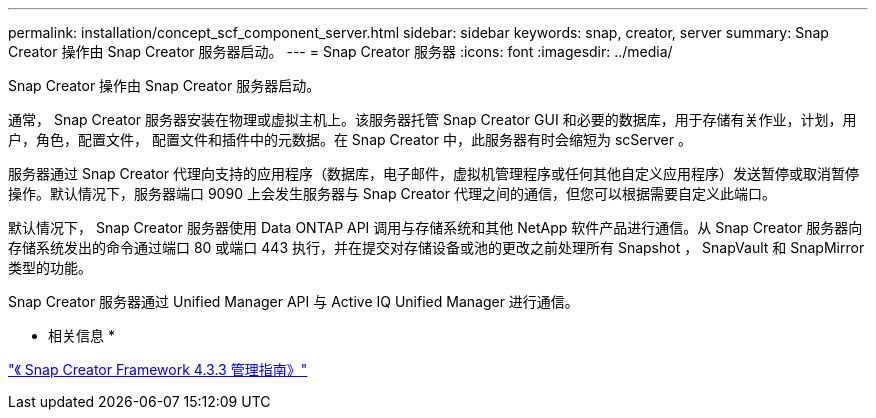 ---
permalink: installation/concept_scf_component_server.html 
sidebar: sidebar 
keywords: snap, creator, server 
summary: Snap Creator 操作由 Snap Creator 服务器启动。 
---
= Snap Creator 服务器
:icons: font
:imagesdir: ../media/


[role="lead"]
Snap Creator 操作由 Snap Creator 服务器启动。

通常， Snap Creator 服务器安装在物理或虚拟主机上。该服务器托管 Snap Creator GUI 和必要的数据库，用于存储有关作业，计划，用户，角色，配置文件， 配置文件和插件中的元数据。在 Snap Creator 中，此服务器有时会缩短为 scServer 。

服务器通过 Snap Creator 代理向支持的应用程序（数据库，电子邮件，虚拟机管理程序或任何其他自定义应用程序）发送暂停或取消暂停操作。默认情况下，服务器端口 9090 上会发生服务器与 Snap Creator 代理之间的通信，但您可以根据需要自定义此端口。

默认情况下， Snap Creator 服务器使用 Data ONTAP API 调用与存储系统和其他 NetApp 软件产品进行通信。从 Snap Creator 服务器向存储系统发出的命令通过端口 80 或端口 443 执行，并在提交对存储设备或池的更改之前处理所有 Snapshot ， SnapVault 和 SnapMirror 类型的功能。

Snap Creator 服务器通过 Unified Manager API 与 Active IQ Unified Manager 进行通信。

* 相关信息 *

https://library.netapp.com/ecm/ecm_download_file/ECMLP2854418["《 Snap Creator Framework 4.3.3 管理指南》"]
